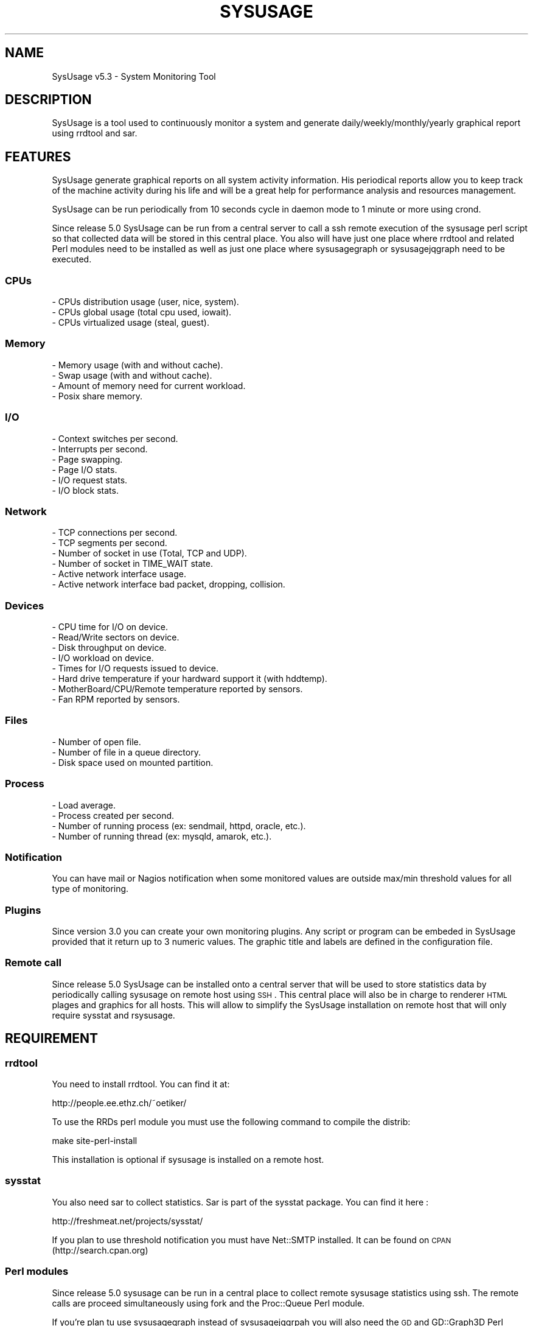 .\" Automatically generated by Pod::Man 2.22 (Pod::Simple 3.07)
.\"
.\" Standard preamble:
.\" ========================================================================
.de Sp \" Vertical space (when we can't use .PP)
.if t .sp .5v
.if n .sp
..
.de Vb \" Begin verbatim text
.ft CW
.nf
.ne \\$1
..
.de Ve \" End verbatim text
.ft R
.fi
..
.\" Set up some character translations and predefined strings.  \*(-- will
.\" give an unbreakable dash, \*(PI will give pi, \*(L" will give a left
.\" double quote, and \*(R" will give a right double quote.  \*(C+ will
.\" give a nicer C++.  Capital omega is used to do unbreakable dashes and
.\" therefore won't be available.  \*(C` and \*(C' expand to `' in nroff,
.\" nothing in troff, for use with C<>.
.tr \(*W-
.ds C+ C\v'-.1v'\h'-1p'\s-2+\h'-1p'+\s0\v'.1v'\h'-1p'
.ie n \{\
.    ds -- \(*W-
.    ds PI pi
.    if (\n(.H=4u)&(1m=24u) .ds -- \(*W\h'-12u'\(*W\h'-12u'-\" diablo 10 pitch
.    if (\n(.H=4u)&(1m=20u) .ds -- \(*W\h'-12u'\(*W\h'-8u'-\"  diablo 12 pitch
.    ds L" ""
.    ds R" ""
.    ds C` ""
.    ds C' ""
'br\}
.el\{\
.    ds -- \|\(em\|
.    ds PI \(*p
.    ds L" ``
.    ds R" ''
'br\}
.\"
.\" Escape single quotes in literal strings from groff's Unicode transform.
.ie \n(.g .ds Aq \(aq
.el       .ds Aq '
.\"
.\" If the F register is turned on, we'll generate index entries on stderr for
.\" titles (.TH), headers (.SH), subsections (.SS), items (.Ip), and index
.\" entries marked with X<> in POD.  Of course, you'll have to process the
.\" output yourself in some meaningful fashion.
.ie \nF \{\
.    de IX
.    tm Index:\\$1\t\\n%\t"\\$2"
..
.    nr % 0
.    rr F
.\}
.el \{\
.    de IX
..
.\}
.\"
.\" Accent mark definitions (@(#)ms.acc 1.5 88/02/08 SMI; from UCB 4.2).
.\" Fear.  Run.  Save yourself.  No user-serviceable parts.
.    \" fudge factors for nroff and troff
.if n \{\
.    ds #H 0
.    ds #V .8m
.    ds #F .3m
.    ds #[ \f1
.    ds #] \fP
.\}
.if t \{\
.    ds #H ((1u-(\\\\n(.fu%2u))*.13m)
.    ds #V .6m
.    ds #F 0
.    ds #[ \&
.    ds #] \&
.\}
.    \" simple accents for nroff and troff
.if n \{\
.    ds ' \&
.    ds ` \&
.    ds ^ \&
.    ds , \&
.    ds ~ ~
.    ds /
.\}
.if t \{\
.    ds ' \\k:\h'-(\\n(.wu*8/10-\*(#H)'\'\h"|\\n:u"
.    ds ` \\k:\h'-(\\n(.wu*8/10-\*(#H)'\`\h'|\\n:u'
.    ds ^ \\k:\h'-(\\n(.wu*10/11-\*(#H)'^\h'|\\n:u'
.    ds , \\k:\h'-(\\n(.wu*8/10)',\h'|\\n:u'
.    ds ~ \\k:\h'-(\\n(.wu-\*(#H-.1m)'~\h'|\\n:u'
.    ds / \\k:\h'-(\\n(.wu*8/10-\*(#H)'\z\(sl\h'|\\n:u'
.\}
.    \" troff and (daisy-wheel) nroff accents
.ds : \\k:\h'-(\\n(.wu*8/10-\*(#H+.1m+\*(#F)'\v'-\*(#V'\z.\h'.2m+\*(#F'.\h'|\\n:u'\v'\*(#V'
.ds 8 \h'\*(#H'\(*b\h'-\*(#H'
.ds o \\k:\h'-(\\n(.wu+\w'\(de'u-\*(#H)/2u'\v'-.3n'\*(#[\z\(de\v'.3n'\h'|\\n:u'\*(#]
.ds d- \h'\*(#H'\(pd\h'-\w'~'u'\v'-.25m'\f2\(hy\fP\v'.25m'\h'-\*(#H'
.ds D- D\\k:\h'-\w'D'u'\v'-.11m'\z\(hy\v'.11m'\h'|\\n:u'
.ds th \*(#[\v'.3m'\s+1I\s-1\v'-.3m'\h'-(\w'I'u*2/3)'\s-1o\s+1\*(#]
.ds Th \*(#[\s+2I\s-2\h'-\w'I'u*3/5'\v'-.3m'o\v'.3m'\*(#]
.ds ae a\h'-(\w'a'u*4/10)'e
.ds Ae A\h'-(\w'A'u*4/10)'E
.    \" corrections for vroff
.if v .ds ~ \\k:\h'-(\\n(.wu*9/10-\*(#H)'\s-2\u~\d\s+2\h'|\\n:u'
.if v .ds ^ \\k:\h'-(\\n(.wu*10/11-\*(#H)'\v'-.4m'^\v'.4m'\h'|\\n:u'
.    \" for low resolution devices (crt and lpr)
.if \n(.H>23 .if \n(.V>19 \
\{\
.    ds : e
.    ds 8 ss
.    ds o a
.    ds d- d\h'-1'\(ga
.    ds D- D\h'-1'\(hy
.    ds th \o'bp'
.    ds Th \o'LP'
.    ds ae ae
.    ds Ae AE
.\}
.rm #[ #] #H #V #F C
.\" ========================================================================
.\"
.IX Title "SYSUSAGE 1"
.TH SYSUSAGE 1 "2012-04-04" "perl v5.10.1" "User Contributed Perl Documentation"
.\" For nroff, turn off justification.  Always turn off hyphenation; it makes
.\" way too many mistakes in technical documents.
.if n .ad l
.nh
.SH "NAME"
SysUsage v5.3 \- System Monitoring Tool
.SH "DESCRIPTION"
.IX Header "DESCRIPTION"
SysUsage is a tool used to continuously monitor a system and generate
daily/weekly/monthly/yearly graphical report using rrdtool and sar.
.SH "FEATURES"
.IX Header "FEATURES"
SysUsage generate graphical reports on all system activity information.
His periodical reports allow you to keep track of the machine activity
during his life and will be a great help for performance analysis and
resources management.
.PP
SysUsage can be run periodically from 10 seconds cycle in daemon mode
to 1 minute or more using crond.
.PP
Since release 5.0 SysUsage can be run from a central server to call a ssh
remote execution of the sysusage perl script so that collected data will
be stored in this central place. You also will have just one place where
rrdtool and related Perl modules need to be installed as well as just
one place where sysusagegraph or sysusagejqgraph need to be executed.
.SS "CPUs"
.IX Subsection "CPUs"
.Vb 3
\&        \- CPUs distribution usage (user, nice, system).
\&        \- CPUs global usage (total cpu used, iowait).
\&        \- CPUs virtualized usage (steal, guest).
.Ve
.SS "Memory"
.IX Subsection "Memory"
.Vb 4
\&        \- Memory usage (with and without cache).
\&        \- Swap usage (with and without cache).
\&        \- Amount of memory need for current workload.
\&        \- Posix share memory.
.Ve
.SS "I/O"
.IX Subsection "I/O"
.Vb 6
\&        \- Context switches per second.
\&        \- Interrupts per second.
\&        \- Page swapping.
\&        \- Page I/O stats.
\&        \- I/O request stats.
\&        \- I/O block stats.
.Ve
.SS "Network"
.IX Subsection "Network"
.Vb 6
\&        \- TCP connections per second.
\&        \- TCP segments per second.
\&        \- Number of socket in use (Total, TCP and UDP).
\&        \- Number of socket in TIME_WAIT state.
\&        \- Active network interface usage.
\&        \- Active network interface bad packet, dropping, collision.
.Ve
.SS "Devices"
.IX Subsection "Devices"
.Vb 8
\&        \- CPU time for I/O on device.
\&        \- Read/Write sectors on device.
\&        \- Disk throughput on device.
\&        \- I/O workload on device.       
\&        \- Times for I/O requests issued to device.
\&        \- Hard drive temperature if your hardward support it (with hddtemp).
\&        \- MotherBoard/CPU/Remote temperature reported by sensors.
\&        \- Fan RPM reported by sensors.
.Ve
.SS "Files"
.IX Subsection "Files"
.Vb 3
\&        \- Number of open file.
\&        \- Number of file in a queue directory.
\&        \- Disk space used on mounted partition.
.Ve
.SS "Process"
.IX Subsection "Process"
.Vb 4
\&        \- Load average.
\&        \- Process created per second.
\&        \- Number of running process (ex: sendmail, httpd, oracle, etc.).
\&        \- Number of running thread (ex: mysqld, amarok, etc.).
.Ve
.SS "Notification"
.IX Subsection "Notification"
You can have mail or Nagios notification when some monitored values are
outside max/min threshold values for all type of monitoring.
.SS "Plugins"
.IX Subsection "Plugins"
Since version 3.0 you can create your own monitoring plugins. Any script or
program can be embeded in SysUsage provided that it return up to 3 numeric
values. The graphic title and labels are defined in the configuration file.
.SS "Remote call"
.IX Subsection "Remote call"
Since release 5.0 SysUsage can be installed onto a central server that will
be used to store statistics data by periodically calling sysusage on remote
host using \s-1SSH\s0. This central place will also be in charge to renderer \s-1HTML\s0
plages and graphics for all hosts. This will allow to simplify the SysUsage
installation on remote host that will only require sysstat and rsysusage.
.SH "REQUIREMENT"
.IX Header "REQUIREMENT"
.SS "rrdtool"
.IX Subsection "rrdtool"
You need to install rrdtool. You can find it at:
.PP
.Vb 1
\&        http://people.ee.ethz.ch/~oetiker/
.Ve
.PP
To use the RRDs perl module you must use the following command
to compile the distrib:
.PP
.Vb 1
\&        make site\-perl\-install
.Ve
.PP
This installation is optional if sysusage is installed on a remote host.
.SS "sysstat"
.IX Subsection "sysstat"
You also need sar to collect statistics. Sar is part of the sysstat
package. You can find it here :
.PP
.Vb 1
\&        http://freshmeat.net/projects/sysstat/
.Ve
.PP
If you plan to use threshold notification you must have Net::SMTP installed.
It can be found on \s-1CPAN\s0 (http://search.cpan.org)
.SS "Perl modules"
.IX Subsection "Perl modules"
Since release 5.0 sysusage can be run in a central place to collect remote
sysusage statistics using ssh. The remote calls are proceed simultaneously
using fork and the Proc::Queue Perl module.
.PP
If you're plan tu use sysusagegraph instead of sysusagejqgrpah you will also
need the \s-1GD\s0 and GD::Graph3D Perl modules.
.PP
All these modules are always available from \s-1CPAN\s0 (http://search.cpan.org/)
and may at least be installed on the central server. On remote host this is
optional and depend if you want to run it on each server or by ssh from a
central place.
.SS "Nagios nsca client (optional)"
.IX Subsection "Nagios nsca client (optional)"
If you want to send message to Nagios you need to install
nsca\-2.7.2.tar.gz or a more recent version. You can get it here:
.PP
.Vb 1
\&        http://sourceforge.net/projects/nagios/files/
.Ve
.SS "hddtemp and sensors (optional)"
.IX Subsection "hddtemp and sensors (optional)"
If you want to monitor your hard drive temperature you must
install a small utility called hddtemp. You can download it from
http://download.savannah.gnu.org/releases/hddtemp/.
Run it to see if your hard drive have a temperature sensor.
.PP
You can also use sensors to monitor your cpu temperature and
fan speed. If you harware support it run sensors-detect and load
the required kernel modules at boot time.
.SH "INSTALLATION"
.IX Header "INSTALLATION"
.SS "Quick install"
.IX Subsection "Quick install"
Simply run the following commands:
.PP
.Vb 2
\&        perl Makefile.PL
\&        make && make install
.Ve
.PP
By default it will copy the perl programs into /usr/local/sysusage/bin
and the \s-1HTML\s0 output will be done to /var/www/htdocs/sysusage/.
The configuration file is /usr/local/sysusage/etc/sysusage.cfg and
all \s-1RRD\s0 Bekerley \s-1DB\s0 databases from rrdtool will be saved under
/usr/local/sysusage/rrdfiles.
.PP
If you plan to run sysusage on different servers from a cntral place you
may just want to install the rsysusage Perl script on remote hosts. So
proceed as follow:
.PP
.Vb 2
\&        perl Makefile.PL REMOTE=1
\&        make && make install
.Ve
.PP
It will copy the only the rsysusage into /usr/local/sysusage/bin and
the configuration file under /usr/local/sysusage/etc/sysusage.cfg. The
\&\s-1RRD\s0 data directory will be created under /usr/local/sysusage/rrdfiles
but just to hold the *.cnt files relatives to the count of alert attempt
on threshold exceed.
.SS "Custom install"
.IX Subsection "Custom install"
You can overwrite all install path with the following Makefile.PL
arguments. Here are the default values:
.PP
.Vb 9
\&        BINDIR=/usr/local/sysusage/bin
\&        CONFDIR=/usr/local/sysusage/etc
\&        PIDDIR=/usr/local/sysusage/etc
\&        BASEDIR=/usr/local/sysusage/rrdfiles
\&        PLUGINDIR=/usr/local/sysusage/plugins
\&        HTMLDIR=/var/www/htdocs/sysusage
\&        MANDIR=/usr/local/sysusage/doc
\&        DOCDIR=/usr/local/sysusage/doc
\&        REMOTE=
.Ve
.PP
For example on a RedHat System you may prefer install SysUsage as this:
.PP
.Vb 3
\&        perl Makefile.PL BINDIR=/usr/bin CONFDIR=/etc PIDDIR=/var/run \e
\&                BASEDIR=/var/lib/sysusage HTMLDIR=/var/www/html/sysusage \e
\&                MANDIR=/usr/man/man1 DOCDIR=/usr/share/doc/sysusage
.Ve
.PP
If you are installing sysusage on a host that will be call by ssh from a
central place, you may want to install just what is necessary and not more:
.PP
.Vb 3
\&        perl Makefile.PL BINDIR=/usr/bin CONFDIR=/etc PIDDIR=/var/run \e
\&                MANDIR=/usr/man/man1 DOCDIR=/usr/share/doc/sysusage \e
\&                REMOTE=1
.Ve
.PP
This will just install the rsysusage Perl script, the configuration file and
documentation. So that you don't need to install extra Perl modules and other
graphics related things.
.SS "Package/binary install"
.IX Subsection "Package/binary install"
In directory packaging/ you will find all scripts to build \s-1RPM\s0, slackBuild
and debian package. See \s-1README\s0 in this directory to know how to build these
packages.
.SS "Previous version"
.IX Subsection "Previous version"
Previous version used to ask a lot of questions during install, this
was removed since version 3.0 to the benefice of simplicity and a default
configuration file.
.SH "USAGE"
.IX Header "USAGE"
SysUsage consist in two main Perl scripts, sysusage and sysusagegraph. Once you
have correctly installed and configured SysUsage the best way to execute them
is by setting a cron job. If you prefer javascript graphics instead of GD::Graph
images use sysusagejqgraph that is based on jqplot javascript library.
.SS "sysusage"
.IX Subsection "sysusage"
The script sysusage is responsible of collecting system informations at
a given interval and store them into rrdtool database files.
.PP
As it is very fast you can set running interval time to 1 minute. This is
the default pooling interval used in configuration and graph reports.
If you change this interval you must also change it in the configuration file
otherwise your graph will be false. See the \s-1INTERVAL\s0 configuration directive.
.PP
Here is how I use it with a default installation:
.PP
.Vb 1
\&        */1 * * * * /usr/local/sysusage/bin/sysusage > /dev/null 2>&1
.Ve
.SS "rsysusage"
.IX Subsection "rsysusage"
This script do the same things as the sysusage Perl script but instead of
storing collected datas on file it will dump them to the standard output.
This script is used instead of the sysusage Perl script by a ssh call from
a central server where the local sysusage will store the statistics retrieved
from multiple servers.
.PP
.Vb 1
\&        /usr/local/sysusage/bin/rsysusage \-r remote_hostname
.Ve
.PP
Where 'remote_hostname' is the hostname given in the [\s-1REMOTE\s0 ...] configuration
section.
.SS "sysusagegraph / sysusagejqgraph"
.IX Subsection "sysusagegraph / sysusagejqgraph"
The perl script sysusagegraph is used to draw \s-1PNG\s0 graphs and write \s-1HTML\s0 file.
As he knows the pooling interval given in the configuration file it can be
run at any time. I used to run it each five minutes but you can run it each
hours or more this is the same.
.PP
.Vb 1
\&        */5 * * * * /usr/local/sysusage/bin/sysusagegraph > /dev/null 2>&1
.Ve
.PP
Since release v4.0 of SysUsage there's a JQuery plotting replacement of rrdGraph
that only write \s-1HTML\s0 files with all javascript code to allow the client browser
to draw the graphs. To enable this feature you just have to use sysusagejqgrpah
instead.
.PP
.Vb 1
\&        */5 * * * * /usr/local/sysusage/bin/sysusagejqgraph > /dev/null 2>&1
.Ve
.PP
There's some more resources javascript libraries and \s-1CSS\s0 files to install. The
SysUsage installer will do the job for you. This remove the requirement of the
\&\s-1GD\s0, GD::Graph and GD::Graph3D Perl modules.
.SS "sysusage.cfg"
.IX Subsection "sysusage.cfg"
If you have change the default installation path (/usr/local/sysusage)
you may need to give these scripts the path to the configuration file as
command line argument using \-c option. To know what arguments can be
passed use option \-h or \-\-help.
.PP
Note that since version 3.0 the default configuration path in these scripts
is set during installation. So you may not need anymore to edit these scripts
or give the path of the configuration file as command line argument.
.PP
See \s-1CONFIGURATION\s0 chapter for more information on howto configure your system
monitoring.
.SS "Daemon mode"
.IX Subsection "Daemon mode"
Crond is good for scheduling but not under the minute. If you want to monitor
your system within an interval under the minute you may want to run sysusage in
daemon mode. To do that, just change the \s-1INTERVAL\s0 to the desired timer in the
configuration file and the \s-1DAEMON\s0 directive to 1.
.SS "Debug mode"
.IX Subsection "Debug mode"
Some time things don't appear as you wanted. The best way to see what's going
wrong is to run sysusage in debug mode. This mode allow you to see all values
extracted from sar and other tools. Use the \-\-debug option for that, this mode
prevent sysusage to store data in the rrdfiles. Command:
.PP
.Vb 1
\&        /usr/local/sysusage/bin/sysusage \-\-debug
.Ve
.PP
Please, run this command and check the result before sending bug report.
.SS "Output"
.IX Subsection "Output"
Once sysusage and sysusagegraph are running since some cycles, run your
favorite browser and take a look at the output directory. By default:
.PP
.Vb 1
\&        http://my.server.dom/sysusage/
.Ve
.PP
If you have special \s-1URI\s0 and/or port remember to modify the \s-1URL\s0 configuration
directive without that the web interface will not works.
.SH "CONFIGURATION"
.IX Header "CONFIGURATION"
During installation a default configuration file sysusage.cfg is generated.
The default settings are good enougth to report essential information of your
system, but if you want to monitor some processes, queue directories or some
devices you must edit this file by hand.
.PP
Here is the format of the configuration file and all directives. There is
three section, the first one set the general parameters of the application,
the second set the parameters related to \s-1SMTP\s0 or Nagios notification at
threshold exceed and the last configure all type of system information you
may want to monitor.
.PP
Full sample of configuration file:
.PP
.Vb 10
\&        [GENERAL]
\&        DEBUG       = 0
\&        DATA_DIR    = /usr/local/sysusage/rrdfiles
\&        PID_DIR     = /usr/local/sysusage/etc
\&        DEST_DIR    = /var/www/htdocs/sysusage
\&        SAR_BIN     = /usr/bin/sar
\&        UPTIME      = /usr/bin/uptime
\&        HOSTNAME    = /bin/hostname
\&        INTERVAL    = 60
\&        SKIP        = 12:00/14:00 20:00/06:00
\&        HDDTEMP_BIN = /usr/local/sbin/hddtemp
\&        SENSORS_BIN = /usr/bin/sensors
\&        DAEMON      = 0
\&        GRAPH_WIDTH = 550
\&        GRAPH_HEIGHT= 200
\&        FLAMING     = 0
\&        HIRES       = 0
\&        LINE_SIZE   = 2
\&        PROC_QSIZE  = 4
\&        RESRC_URL   =
\&        SSH_BIN     = /usr/bin/ssh
\&        SSH_OPTION  = \-o ConnectTimeout=5 \-o PreferredAuthentications=hostbased,publickey
\&        SSH_USER    =
\&        SSH_IDENTITY=
\&
\&
\&        [ALARM]
\&        WARN_MODE   = 0
\&        ALARM_PROG  = /usr/local/sysusage/bin/sysusagewarn
\&        SMTP        = localhost
\&        FROM        = root@localhost
\&        TO          = root@localhost
\&        NAGIOS      = /usr/local/nagios/bin/submit_check_result
\&        UPPER_LEVEL = 1
\&        LOWER_LEVEL = 2
\&        URL         =
\&
\&        [MONITOR]
\&        load:threshold_max_value
\&        cpu:threshold_max_value
\&        mem:threshold_max_value
\&        swap:threshold_max_value
\&        share:threshold_max_value
\&        sock:threshold_max_value
\&        socktw:threshold_max_value
\&        io:threshold_max_value
\&        file:threshold_max_value
\&        page:threshold_max_value
\&        pcrea:threshold_max_value
\&        pswap:threshold_max_value
\&        net:threshold_max_value
\&        err:threshold_max_value
\&        disk:threshold_max_value
\&        proc:proc_name:threshold_max_value:threshold_min_value
\&        tproc:proc_name:threshold_max_value:threshold_min_value
\&        queue:path_queue_dir:threshold_max_value
\&        hddtemp:device:threshold_max_value
\&        dev:device(alias):threshold_max_value
\&        dev:device(alias):rpm_speed:raid_type:nb_disk
\&        work:threshold_max_value
\&        sensors:pattern:threshold_max_value
\&
\&        [PLUGIN testplug]
\&        title:Sysage Test plugin
\&        menu:Database
\&        enable:no
\&        program:/usr/local/sysusage/plugins/plugin\-sample.pl
\&        minThreshold:0
\&        maxThreshold:10
\&        verticalLabel:Number of seconds
\&        label1:Total seconds
\&        label2:
\&        label3:
\&        legend1:seconds
\&        legend2:
\&        legend3:
\&        remote:yes
\&
\&        [REMOTE hostname1]
\&        enable:no
\&        ssh_user:monitor
\&        ssh_identity:/home/monitor/.ssh/id_rsa
\&        #ssh_options: \-o ConnectTimeout=5 \-o PreferredAuthentications=hostbased,publickey
\&        #ssh_command:
\&        remote_sysusage:/usr/local/sysusage/bin/rsysusage
.Ve
.SS "Section \s-1GENERAL\s0"
.IX Subsection "Section GENERAL"
.IP "\s-1DEBUG\s0   = 0|1" 4
.IX Item "DEBUG   = 0|1"
This option is used to set debug mode. If set to 1 then sysusage and
sysusagegraph just show what they do but don't create or send anything.
.IP "\s-1DATA_DIR\s0  = /path/to/rrdfiles" 4
.IX Item "DATA_DIR  = /path/to/rrdfiles"
This option is used to set te ouput directory for all \s-1RRDTOOL\s0 database.
.IP "\s-1PID_DIR\s0   = /path/to/piddir" 4
.IX Item "PID_DIR   = /path/to/piddir"
sysusage and sysusagegraph use a file to store the pid of the running
process to prevent simultaneous run.
.IP "\s-1DEST_DIR\s0  = /path/to/html_output" 4
.IX Item "DEST_DIR  = /path/to/html_output"
Set the path to the directory where all \s-1HTML\s0 and graph files should be
created.
.IP "\s-1SAR_BIN\s0   = /path/to/sar_binary" 4
.IX Item "SAR_BIN   = /path/to/sar_binary"
sysusage use sar, part of the sysstat distribution to grab system
information so we need to know where it is.
.IP "\s-1UPTIME\s0    = /path/to/uptime_binary" 4
.IX Item "UPTIME    = /path/to/uptime_binary"
sysusagegraph report the current uptime of the system using the uptime
command. Used to set path to uptime binary.
.IP "\s-1HOSTNAME\s0  = /path/to/hostname_binary" 4
.IX Item "HOSTNAME  = /path/to/hostname_binary"
All scripts of Sysusage distribution need to know the name of the host.
They use hostname command for that.
.IP "\s-1INTERVAL\s0  = pull_interval_in_second" 4
.IX Item "INTERVAL  = pull_interval_in_second"
All \s-1RRDTOOL\s0 input use the given interval in second to store monitored values.
Graph construction also use this interval to render things properly. By
default Sysusage use an interval of 60 seconds to have a better statistic
report. You can change this but it's not recommanded. If you change this
adjust your crontab to the same value. This value must between 10 and 300
seconds. If you want to be under the minute you must use the daemon mode to
run sysusage. See \s-1DAEMON\s0 bellow.
.IP "\s-1SKIP\s0      = \s-1HH:MM/HH:MM\s0 \s-1HH:MM/HH:MM\s0 ..." 4
.IX Item "SKIP      = HH:MM/HH:MM HH:MM/HH:MM ..."
You can define here some time range where monitoring will not be done. Value
is a list of begin_time/end_time separated by space or tabulation. Let's say
you don't want to monitor the host during the night for some good reason, you
can write it like that: 20:00/06:00
.IP "\s-1HDDTEMP_BIN\s0 = /path/to/hddtemp_binary" 4
.IX Item "HDDTEMP_BIN = /path/to/hddtemp_binary"
You can monitor your hard drive temperature if you have installed hddtemp
utility. We need to know the path to hddtemp binary.
.IP "\s-1SENSORS_BIN\s0 = /path/to/sensors_binary" 4
.IX Item "SENSORS_BIN = /path/to/sensors_binary"
You can monitor your device temperature if you have installed lm_sensor
utility. We need to know the path to sensors binary.
.IP "\s-1DAEMON\s0 = 0 | 1" 4
.IX Item "DAEMON = 0 | 1"
You can monitor your system under the crond limitation of 1 minute by running
sysusage in daemon mode with an \s-1INTERVAL\s0 between 10 end 60 seconds.
.IP "\s-1GRAPH_WIDTH\s0 and \s-1GRAPH_HEIGHT\s0" 4
.IX Item "GRAPH_WIDTH and GRAPH_HEIGHT"
These are usefull if you want to resize graph dimension. Default is a width
of 550 pixels and a height of 200.
.IP "\s-1FLAMING\s0" 4
.IX Item "FLAMING"
This is for fun, if you want to have random flaming effect on graphs with only
dataset set this directive to 1. Disable by default. Not used with JQuery graph
renderer.
.IP "\s-1HIRES\s0" 4
.IX Item "HIRES"
Allow addition of hourly graph to have fine granularity of the data. This is
disable by default. Set it to any integer between 1 to 23 hours included to
show data from past N hours to now. Not used with JQuery graph renderer as the
Javascript library allow you to zoom into the resolution you want.
.IP "\s-1LINE_SIZE\s0" 4
.IX Item "LINE_SIZE"
By default the graph line size is 1 if you want graph with a more thick line
set it to 2. This is rrd graph limitation (1 or 2). Not used with JQuery graph
renderer.
.IP "\s-1PROC_QSIZE\s0" 4
.IX Item "PROC_QSIZE"
Number of simultaneous remote sysusage call process that should be run. Default
is 4 but it can be up to 15 or more depending of the hardware configuration. One
per core is the lower value you may think about.
.IP "\s-1RESRC_URL\s0" 4
.IX Item "RESRC_URL"
Images, javascripts and css ressources by default are search into the \s-1DEST_DIR\s0
directory so that in the \s-1HTML\s0 view they all stayed on the current main directory.
You may want to place thoses resources on an other directory or an another place.
Using this directive you can set any \s-1FQDN\s0, absolute or relative \s-1URL\s0 for these
resources.
.IP "\s-1SSH_IDENTITY\s0" 4
.IX Item "SSH_IDENTITY"
Used to set the default identity file to connect to all remote hosts without
password. If undefined, sysusage will use the ssh system default value. You may
want to use the default value unless you know exactly what's you are doing.
.IP "\s-1SSH_OPTION\s0" 4
.IX Item "SSH_OPTION"
Use set the default ssh options, that correspond to a passwordless authent:
.Sp
.Vb 1
\&        \-o ConnectTimeout=5 \-o PreferredAuthentications=hostbased,publickey
.Ve
.Sp
with a five seconds connection timeout. You may want to increase this timeout
on very slow network links.
.Sp
Do not change this value unless you know exactly what's you are doing.
.IP "\s-1SSH_BIN\s0" 4
.IX Item "SSH_BIN"
Path to the ssh command is set here at install time.
.IP "\s-1SSH_USER\s0" 4
.IX Item "SSH_USER"
Used to defined the default ssh user that will be used to connect to all remote
hosts.
.SS "Section \s-1ALARM\s0"
.IX Subsection "Section ALARM"
.IP "\s-1WARN_MODE\s0   = 0|1" 4
.IX Item "WARN_MODE   = 0|1"
Used to disable/enable alert message during threshold exceed.
.IP "\s-1ALARM_PROG\s0  = /path/to/sysusagewarn" 4
.IX Item "ALARM_PROG  = /path/to/sysusagewarn"
Used to set path to the external program responsible of sending alarm message.
You can change it to your own, just take a look at the sysusagewarn usage to
see what command line options are used by sysusage
.IP "\s-1SMTP\s0        = smtp.server.net" 4
.IX Item "SMTP        = smtp.server.net"
Name or Ip address of the \s-1SMTP\s0 server to contact. Default is none => No smtp
message is sent.
.IP "\s-1FROM\s0        = sender@localhost" 4
.IX Item "FROM        = sender@localhost"
Sender email addresse to use in the \s-1SMTP\s0 message.
.IP "\s-1TO\s0          = destination@localhost" 4
.IX Item "TO          = destination@localhost"
Destination email address where the alarm message will be sent.
.IP "\s-1NAGIOS\s0      = /usr/local/nagios/bin/submit_check_result" 4
.IX Item "NAGIOS      = /usr/local/nagios/bin/submit_check_result"
Path to the external nsca program used to send check message to Nagios.
Setting this will activate nagios check report. See at end of this file
to see how to configure Nagios
.IP "\s-1UPPER_LEVEL\s0 = 1" 4
.IX Item "UPPER_LEVEL = 1"
Nagios check level to send when a high threshold limit is reached. Default
is 1 => \s-1WARNING\s0.
.IP "\s-1LOWER_LEVEL\s0 = 2" 4
.IX Item "LOWER_LEVEL = 2"
Nagios check level to send when a low threshold limit is reached. Default
is 2 => \s-1CRITICAL\s0.
.IP "\s-1URL\s0 = Url of Sysusage report" 4
.IX Item "URL = Url of Sysusage report"
Used to overwrite the default \s-1URL\s0 of SysUsage report http://host.dom/sysusage/
especially if you have a special port or a different path. Example:
http://hostname.domain:9080/Reports/Sysusage/
.IP "\s-1SKIP\s0 = \s-1HH:MM/HH:MM\s0 \s-1HH:MM/HH:MM\s0 ..." 4
.IX Item "SKIP = HH:MM/HH:MM HH:MM/HH:MM ..."
You can define here some time range where alarm notice will not be sent.
Value is a list of begin_time/end_time separated by space or tabulation.
Let's say you don't want to received notice during the night for some
good reason, you can write it like that: 20:00/06:00
.SS "Section \s-1MONITOR\s0"
.IX Subsection "Section MONITOR"
This section has two different format the first one is used to specify
most of the monitoring target:
.PP
.Vb 1
\&        type:threshold_max
.Ve
.PP
or
.PP
.Vb 1
\&        type:threshold_max(attempt)
.Ve
.IP "type" 4
.IX Item "type"
Type of system information you may want to monitor. It can takes
16 differents values:
.Sp
.Vb 10
\&        load   => monitor load average
\&        cpu    => monitor each cpu(s) user/nice/system usage
\&               => monitor each cpu(s) total/iowait usage
\&               => monitor each cpu(s) steal/guest usage
\&        cpuall => monitor global cpu(s) statistics
\&        cswch  => monitor context switches usage
\&        intr   => monitor number of interrupt per second
\&        mem    => monitor memory usage
\&        share  => monitore Posix share memory usage (/dev/shm)
\&        swap   => monitor swap usage
\&        work   => monitor amount of memory needed for current workload
\&        sock   => monitor number of open socket
\&        socktw => monitor number of socket in TIME_WAIT state
\&        io     => monitor I/O request and block usage
\&        page   => monitor I/O page usage
\&        pswap  => monitor I/O page swap usage
\&        pcrea  => monitor number of process created per second
\&        file   => monitor number of open file
\&        net    => monitor I/O network bytes on all network interfaces
\&        err    => monitor bad packet, drop and collision on interfaces
\&        disk   => monitor disk space usage
\&        tcp    => monitor number of tcp connection and segment
.Ve
.Sp
Note: the 'cpu' target monitoring type will report all statictics per cpu. This
can represent a lot of informations if you several cpu. To limit statistics to
total cpu only, you must replace default the 'cpu' target to 'cpuall' in your
configuration file.
.IP "threshold_max" 4
.IX Item "threshold_max"
.Vb 3
\&        This is the maximum threshold value. Any value equal or upper
\&        than this one will generate SMTP and/or Nagios alert if you
\&        have enable it.
.Ve
.IP "attempt" 4
.IX Item "attempt"
You can delay the call to the alarm program at threshold exceed by specifying
the number of consecutive exceed attempt before the command will be called.
Just specify the number of attempt between bracket just after the min and/or
max threshold value. This setting is optional for both threshold value and the
default is to send alarm immediatly.
.IP "Specials cases" 4
.IX Item "Specials cases"
There's a special case for 'disk' usage monitoring that allow exclusion
of some mount point. This is usefull if you have hard link or some
special device you don't need to monitor. Where exclusion is a semi\-
colon (;) separated list of mount point to exclude from monitoring.
.Sp
.Vb 1
\&        disk:ThresholdMax:exclusion
.Ve
.Sp
Ex: disk:90:/home/mondo_image;/home/smb_mountpoint
.Sp
You can use regexp in your excluded path.
.Sp
The other directive with special syntax is 'dev'. It is construct as follow:
.Sp
.Vb 1
\&        dev:device(alias):rpm_speed:raid_type:nb_disk
.Ve
.Sp
where device is sda, sdb or any device name (without the /dev/), the alias
between parenthesis is the name that must be displayed in the user interface
instead of the device name. For example:
.Sp
.Vb 2
\&        dev:sdc(ASM disk1):
\&        dev:sdb(/data):
.Ve
.Sp
I you plan to use I/O workload report, SysUsage need to know the speed of the
disk (\s-1RPM\s0), the raid type (0,1,5,10) and the number of disk in the raid array
to calculate the \s-1IOPS\s0. For example if we have a 7200 \s-1RPM\s0 disk with 2 disk in
raid 1, we will write thing like that:
.Sp
.Vb 1
\&        dev:sdc(ASM disk1):7200:1:2
.Ve
.Sp
I/O workload is the relation between \s-1TPS\s0 (transfers per second) and \s-1IOPS\s0
(I/O operations measured in seconds) of a device. If the tps returned by
sysstat reach the maximum theoretical \s-1IOPS\s0, your storage subsystem is saturated.
Here is the equation to calculate the maximum theoretical \s-1IOPS:\s0
.Sp
.Vb 5
\&        d = number of disks
\&        dIOPS = IOPS per disk
\&        %r = % of read workload
\&        %w = % of write workload
\&        F = raid factor
\&
\&        IOPS = (d *dIOPS) / (%r + (F * %w))
.Ve
.Sp
the theoretical maximum \s-1IOPS\s0 for a \s-1RAID\s0 set (excluding caching of course).
To do this you take the product of the number of disks and \s-1IOPS\s0 per disk
divided by the sum of the \f(CW%read\fR workload and the product of the raid factor
and \f(CW%write\fR workload. Where \f(CW%read\fR and \f(CW%write\fR are calculated from the following
equation:
.Sp
.Vb 2
\&        %r = rd_sec / (rd_sec + wr_sec);
\&        %w = wr_sec / (rd_sec + wr_sec);
.Ve
.Sp
This \s-1IOPS\s0 monitoring is build following the excellent article of Nick Anderson
readable from Analyzing I/O performance in Linux.
.PP
The second format is used to monitor running process, hard drive
temperature or queue directory. It has the following format:
.PP
.Vb 1
\&        type:target:threshold_max_value:threshold_min_value
.Ve
.PP
or
.PP
.Vb 1
\&        type:target:threshold_max_value(attempt):threshold_min_value(attempt)
.Ve
.IP "type" 4
.IX Item "type"
Type of system information you may want to monitor. It can takes
these differents values:
.Sp
.Vb 6
\&        proc    => monitor number of running process
\&        tproc   => monitor number of running thread
\&        queue   => monitor number of files in a directory
\&        dev     => monitor CPU usage per device (ex: sda)
\&        hddtemp => monitor hard drive temperature
\&        sensors => monitor device (cpu temp, fan speed, etc.)
.Ve
.IP "target" 4
.IX Item "target"
If type is 'proc' or 'tproc' target represent the name of the process to
monitor. You can put a regexp as target to match exactly the required process.
The number of running process are obtain by the system command line:
.Sp
.Vb 1
\&        ps \-e \-o command | grep \-E "target" | grep \-v grep | wc \-l
.Ve
.Sp
so you can replace the word target by the regexp to match and see if it
returns the right number of process.
.Sp
The number of running thread are obtain by the system command line:
.Sp
.Vb 1
\&        ps \-eL \-o command | grep \-E "target" | grep \-v grep | wc \-l
.Ve
.Sp
If type is 'queue' this represent the full path of the directory to monitor.
Sysusage will try to find and count any regular file in the target directory
and will not follow sub directories.
.Sp
If type is 'hddtemp' the target represent the hard drive device to monitor,
ex: /dev/sda. You can try it with the following command line:
.Sp
.Vb 1
\&        hddtemp \-n /dev/sda
.Ve
.Sp
This may return the actual temperature detected on the hard drive.
.Sp
If this is 'dev' this represent the device name to monitor. Ex: sda.
Do not add the /dev/ before this will not work. You may want to change the
device name in the graphic menu, this is possible by adding the device alias
enclosed with parenthesis.
.Sp
For example lets say you're monitoring some EMCpower \s-1SAN\s0 device. Using sar
the reported devices are dev120\-48 and dev120\-64. Once you have find what
partition are mapped to these devices (reading /proc/partitions). In this
example these devices are mounted as /cache1 and /cache2 so we want to see
these mount points instead of device number in the graphical menu:
.Sp
.Vb 2
\&        dev:dev120\-48(/cache1):90
\&        dev:dev120\-64(/cache2):97
.Ve
.Sp
in you sysusage.conf file will do the job. The threshold_max value is the max
percentage of \s-1CPU\s0 used for this device before sending an alarm.
.Sp
If type is 'sensors' this represent the pattern to match to obtain temperature
or fan speed information in the sensors program output. See chapter \s-1SENSORS\s0 to
have more information.
.IP "threshold_max" 4
.IX Item "threshold_max"
This is the maximum threshold value. Any value equal or upper will generate
an \s-1SMTP\s0 and/or Nagios alert if you have enable it.
.IP "threshold_min" 4
.IX Item "threshold_min"
This is the minimum threshold value. Any value equal or lower of this one will
generate \s-1SMTP\s0 and/or Nagios alert if you have enable it. Min threshold should
certainly only be used with 'proc' and 'tproc' monitoring type. If you set it
to 0 then you will be warn if any of the monitored process are down.
.IP "attempt" 4
.IX Item "attempt"
You can delay the call to the alarm program at threshold exceed by specifying
the number of consecutive exceed attempt before the command will be called.
Just specify the number of attempt between bracket just after the min and/or
max threshold value. This setting is optional for both threshold value and the
default is to send alarm immediatly.
.Sp
For example a load average monitoring defined like this
.Sp
.Vb 1
\&        load:12(3)
.Ve
.Sp
will send an alarm when the system load average will exceed 12 after three
consecutives attempts at the define interval. If the interval is 60 seconds,
the alarm will be sent up to 180 second after the first exceed.
.SS "Section \s-1PLUGIN\s0"
.IX Subsection "Section PLUGIN"
This part enable the use of custom plugins. You can call any program or script
provide that it return up to 3 numbers separated by a space character. See
plugins/ directory for sample scripts.
.PP
This section must include a name composed of any alphanumeric character
that will be used to create the target file, for example:
.PP
.Vb 1
\&        [PLUGIN testplug1] or [PLUGIN testplug2]
.Ve
.PP
The section allow the following configuration directives. They are
composed of named directives followed by ':' or '=' and a value.
.IP "enable" 4
.IX Item "enable"
Is used to disable temporary the plugin monitoring. Default is 'yes' enable.
To disable write it enable:no
.IP "program" 4
.IX Item "program"
Is used to set the path to the program or script to execute as plugin. This
program must print to \s-1STDOUT\s0 1 to 3 numbers separated by a space character
as result following the number of reports you want. So each plugin can have 1,
2 or 3 graphed data.
.IP "title" 4
.IX Item "title"
Is used to set the title of the report page and the index link. Default is set
to \*(L"Sysusage plugin\*(R".
.IP "menu" 4
.IX Item "menu"
Is used to store the plugin under a submenu of the plugins menu. Default is
to store plugin under the \*(L"Others\*(R" submenu.
.IP "maxthreshold" 4
.IX Item "maxthreshold"
This is the maximum threshold value. Any value equal or upper than this one
will generate \s-1SMTP\s0 and/or Nagios alert if you have enable it.
.IP "minthreshold" 4
.IX Item "minthreshold"
This is the minimum threshold value. Any value equal or lower of this one
will generate \s-1SMTP\s0 and/or Nagios alert if you have enable it.
.IP "verticallabel" 4
.IX Item "verticallabel"
This is used to set the vertical label of the graph.
.IP "label1, label2, label3" 4
.IX Item "label1, label2, label3"
Are used to show a legend for each graphed data, label1 is for the first
returned value, label2 for the second and label3 for the last. If you just
have one value returned just omit the other labels.
.IP "legend1, legend2, legend3" 4
.IX Item "legend1, legend2, legend3"
These are use to set the units for Current, Avg and Max values.
.IP "remote" 4
.IX Item "remote"
This directive must be set to 'no' to prevent execution of the plugin
program by a issh call to sysusage in a remote context. This directive
is activated by default ('yes').
.SS "Section \s-1REMOTE\s0"
.IX Subsection "Section REMOTE"
This part allow to run sysusage on remote hosts from a central server. It use
ssh to execute sysusage on the destination host with the \-r option that force
sysusage to not write anything to local data files but to print all result to
stdout. As sysusage is run by cron job or daemon mode it can not authenticate
interactively to remote host so you must give a ssh user and an identity file
with the corresponding configuration option.
.PP
This section must include the name or the ip address of the remote host
that will be used to create the target data directory, for example:
.PP
.Vb 1
\&        [REMOTE hostname] or [REMOTE host.domain.dom] or [REMOTE 192.168.1.14]
.Ve
.PP
The section allow the following configuration directives. They are
composed of named directives followed by ':' or '=' and a value.
.PP
Once you have installed sysusage on all remote host and exchange the \s-1SSH\s0 key
certificat between the central host and all remote hosts, most of the time you
just have to set the ssh_user directive to have it working. Use remote_sysusage
directive if sysusage perl script is not installed on the same place than the
central server.
.IP "enable" 4
.IX Item "enable"
Is used to enable/disable the remote host monitoring. Default is 'yes' enable.
Set it as 'enable=no' to disable it.
.IP "ssh_user" 4
.IX Item "ssh_user"
Used to defined the ssh user allowed to connect to remote host. By default the
value set to \s-1SSH_USER\s0 configuration option in the \s-1GENERAL\s0 section will be used.
.IP "ssh_identity" 4
.IX Item "ssh_identity"
Used to set the identity file to connect to remote host without password.
By default the value set to \s-1SSH_IDENTITY\s0 configuration option in the \s-1GENERAL\s0
section will be used. Usually this is the private key that you've generated
using ssh-keygen and most of the time file \f(CW$HOME\fR/.ssh/id_rsa. You may want
to use the default value unless you know exactly what's you are doing.
.IP "ssh_options" 4
.IX Item "ssh_options"
Use to overwrite the default ssh options, that are:
.Sp
.Vb 1
\&        \-o ConnectTimeout=5 \-o PreferredAuthentications=hostbased,publickey
.Ve
.Sp
The default options are set into the \s-1SSH_OPTIONS\s0 configuration option in the
\&\s-1GENERAL\s0 section. You may want to use the default value unless you know exactly
what's you are doing.
.IP "ssh_command" 4
.IX Item "ssh_command"
You can overwrite the complete ssh command using this directive, this will
replace the ssh command, the ssh option, the ssh user and the host part.
The sysusage remote command will not be replaced. You may want to use the
default value unless you know exactly what's you are doing.
.IP "remote_sysusage" 4
.IX Item "remote_sysusage"
Use it to set the path to the rsysusage command that must be used on the
remote host, SysUsage will automatically add the \-r option to cause the
remote execution mode.
.SH "THRESHOLD NOTIFICATION"
.IX Header "THRESHOLD NOTIFICATION"
.SS "\s-1SMTP\s0 alert"
.IX Subsection "SMTP alert"
Sysusage use an external perl script to send \s-1SMTP\s0 alert and/or Nagios checks
when a max or min threshold is reached. This program is named sysusagewarn.
All options of the configuration file in section [\s-1ALARM\s0] are use by sysusage
to call this program. If they are correctly set you don't have to take care
of the parameters given to this program. If you want to use this program
outside sysusage, here are the command line options it understand:
.PP
.Vb 2
\&        Usage: sysusagewarn \-t subject \-c current_value \-v threshold_value
\&                        [\-s smtp_srv] [\-f from] [\-d to] [\-b hostname_prog]
\&
\&        \-t subject : Subject of the alarm
\&        \-c value   : Current value monitored by sysusage.pl
\&        \-v value   : Threshold value used.
\&        \-s host    : SMTP server name or ip where to send email.
\&        \-f from    : Sender email address of the alarm message.
\&        \-d to      : Destination address of the alarm message.
\&        \-b path    : Path to program hostname. Default is /bin/hostname
\&        \-n path    : Path to Nagios program submit_check_result. Default none. 
\&        \-l value   : Alarm level (0=OK,1=WARNING,2=CRITICAL). Default: 1. 
\&        \-r service : Nagios service name to used. Must be any sysusage type of
\&                     monitoring defined in the configuration file.
\&        \-u url     : Url to HTML sysusage output to include in email.
\&                     Default: http://hostname.domain/sysusage/
\&        \-h         : Output this message and exit
.Ve
.SS "\s-1NAGIOS\s0 alert"
.IX Subsection "NAGIOS alert"
SysUsage send check message to Nagios through an external command
(submit_check_result). So you need to create the host and associate
all sysusage service that you want to monitor with Nagios. The services
name correspond to the type of monitoring. For example, if you have
enable alarm on memory usage the service sent is 'mem'. There's also
specials case with type of monitoring with multiple instance like
network monitoring. You need to create a service per instance. For
example type 'net' will have 'net_eth0' and 'net_lo' and more if you
have more network interface. To see if your sysusage alarm messages
are well understood by Nagios take a look at the nagios.log file
(default to /usr/local/nagios/var/nagios.log).
.PP
To desactivate automatically an alarm reported to Nagios, SysUsage
will send each time it run an \s-1OK\s0 request if every thing is correct
for the monitored type.
.SH "SENSORS"
.IX Header "SENSORS"
Monitoring of sensors output is based on regexp. To be clear enought here
an example:
.PP
Sensors output on my server:
.PP
.Vb 10
\&        adt7463\-i2c\-0\-2d
\&        Adapter: SMBus I801 adapter at 1480
\&        V1.5:        +3.23 V  (min =  +0.00 V, max =  +3.32 V)
\&        VCore:       +1.24 V  (min =  +1.10 V, max =  +1.49 V)
\&        V3.3:        +3.33 V  (min =  +2.80 V, max =  +3.78 V)
\&        V5:          +4.99 V  (min =  +4.25 V, max =  +5.75 V)
\&        V12:         +0.11 V  (min =  +0.00 V, max = +15.94 V)
\&        CPU_Fan:       0 RPM  (min =    0 RPM)
\&        fan2:       10671 RPM  (min = 8095 RPM)
\&        fan3:          0 RPM  (min =    0 RPM)
\&        fan4:          0 RPM  (min =    0 RPM)
\&        CPU Temp:    +69.5XC  (low  =  +2.0XC, high = +91.0XC)
\&        Board Temp:  +32.5XC  (low  =  +2.0XC, high = +83.0XC)
\&        Remote Temp: +31.2XC  (low  =  +2.0XC, high = +58.0XC)
\&        cpu0_vid:   +1.338 V
\&
\&        adt7463\-i2c\-0\-2e
\&        Adapter: SMBus I801 adapter at 1480
\&        V1.5:        +3.21 V  (min =  +0.00 V, max =  +3.32 V)
\&        VCore:       +1.28 V  (min =  +1.10 V, max =  +1.49 V)
\&        V3.3:        +3.32 V  (min =  +2.80 V, max =  +3.78 V)
\&        V5:          +4.95 V  (min =  +0.00 V, max =  +6.64 V)
\&        V12:         +0.11 V  (min =  +0.00 V, max = +15.94 V)
\&        CPU_Fan:    10843 RPM  (min = 8095 RPM)
\&        fan2:          0 RPM  (min =    0 RPM)
\&        fan3:       9642 RPM  (min = 8095 RPM)
\&        fan4:          0 RPM  (min =    0 RPM)
\&        CPU Temp:    +57.2XC  (low  =  +2.0XC, high = +91.0XC)
\&        Board Temp:  +35.2XC  (low  =  +2.0XC, high = +91.0XC)
\&        Remote Temp: +35.8XC  (low  =  +2.0XC, high = +58.0XC)
\&        cpu0_vid:   +1.338 V
.Ve
.PP
Following the sensors kernel module load you could have more or less output
than that. To monitor all sensors CPUs temperature on my server I need to add
the following lines into sysusage.cfg:
.PP
.Vb 3
\&        sensors:CPU Temp:75
\&        sensors:Board Temp:45
\&        sensors:Remote Temp:45
.Ve
.PP
This will create 3 graphs based on lines matching '\s-1CPU\s0 Temp', an other with
lines matching 'Board Temp' and the last with lines matching 'Remote Temp'.
As I have 2 CPUs for each graph there will be 2 values. You can not report
more than 3 values per graph, this is hard coded into sysusage. So if you
have more CPUs you will not see more than 3 values. Here it will sent alarm
when temperature exceed the given values (75,45,45).
.PP
To monitor fan speed, I just add lines like this in the configuration file:
.PP
.Vb 2
\&        sensors:fan2:11000:8095
\&        sensors:fan3:11000:8095
.Ve
.PP
This whil create 2 graphs for fan 2 and fan 3. With an alarm sent when speed
exceed 11000 \s-1RPM\s0 or is lower than 8095 \s-1RPM\s0.
.PP
On my personal computer (/etc/sysconfig/lm_sensors => modprobe coretemp)
sensors output is:
.PP
.Vb 3
\&        coretemp\-isa\-0000
\&        Adapter: ISA adapter
\&        Core 0:      +53.0XC  (high = +78.0XC, crit = +100.0XC)
\&
\&        coretemp\-isa\-0001
\&        Adapter: ISA adapter
\&        Core 1:      +50.0XC  (high = +78.0XC, crit = +100.0XC)
.Ve
.PP
To monitor \s-1CPU\s0 temprature, I just add this line in my sysusage.cfg:
.PP
.Vb 1
\&        sensors:Core:70
.Ve
.PP
This will generate a graph with 2 graphed data for Core 0 and Core 1.
.SH "BUGS"
.IX Header "BUGS"
Please report any bugs to <gilles _|_At_|_ darold _|_DoT_|_ net>.
.SH "FEATURE REQUEST"
.IX Header "FEATURE REQUEST"
If you think something is missing to have a better view of your system healt,
please send to <gilles _|_At_|_ darold _|_DoT_|_ net> your remarqs and feature
request.
.SH "LICENSE"
.IX Header "LICENSE"
Copyright (C) 2003\-2011 Gilles Darold
.PP
This program is free software; you can redistribute it and/or modify
it under the terms of the \s-1GNU\s0 General Public License as published by
the Free Software Foundation; either version 3 of the License, or
any later version.
.PP
This program is distributed in the hope that it will be useful,
but \s-1WITHOUT\s0 \s-1ANY\s0 \s-1WARRANTY\s0; without even the implied warranty of
\&\s-1MERCHANTABILITY\s0 or \s-1FITNESS\s0 \s-1FOR\s0 A \s-1PARTICULAR\s0 \s-1PURPOSE\s0.  See the
\&\s-1GNU\s0 General Public License for more details.
.PP
You should have received a copy of the \s-1GNU\s0 General Public License
along with this program; if not, write to the Free Software Foundation,
Inc., 51 Franklin Street, Fifth Floor, Boston, \s-1MA\s0 02110\-1301  \s-1USA\s0
.SH "AUTHOR"
.IX Header "AUTHOR"
Gilles Darold <gilles _|_At_|_ darold _|_DoT_|_ net>
.SH "ACKNOWLEGMENT"
.IX Header "ACKNOWLEGMENT"
I want ot thanks all the people who help to build this tool with a very special
thank to Marat Dyatko for the web design contribution.
